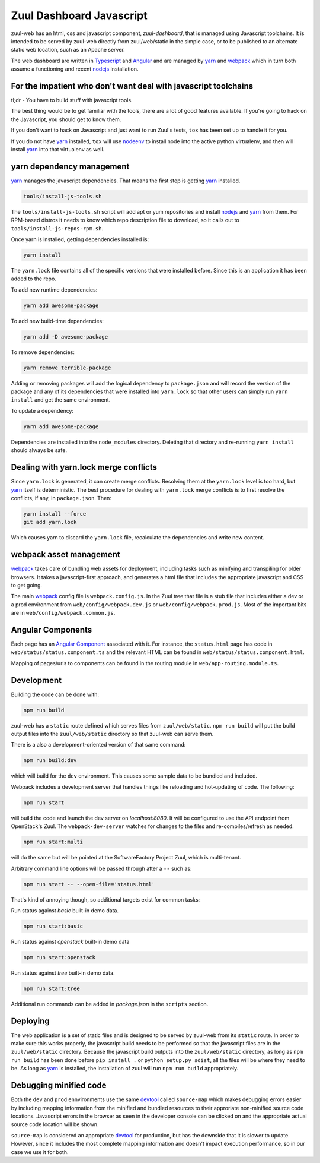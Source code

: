 Zuul Dashboard Javascript
=========================

zuul-web has an html, css and javascript component, `zuul-dashboard`, that
is managed using Javascript toolchains. It is intended to be served by zuul-web
directly from zuul/web/static in the simple case, or to be published to
an alternate static web location, such as an Apache server.

The web dashboard are written in `Typescript`_ and `Angular`_ and are
managed by `yarn`_ and `webpack`_ which in turn both assume a functioning
and recent `nodejs`_ installation.

For the impatient who don't want deal with javascript toolchains
----------------------------------------------------------------

tl;dr - You have to build stuff with javascript tools.

The best thing would be to get familiar with the tools, there are a lot of
good features available. If you're going to hack on the Javascript, you should
get to know them.

If you don't want to hack on Javascript and just want to run Zuul's tests,
``tox`` has been set up to handle it for you.

If you do not have `yarn`_ installed, ``tox`` will use `nodeenv`_ to install
node into the active python virtualenv, and then will install `yarn`_ into
that virtualenv as well.

yarn dependency management
--------------------------

`yarn`_ manages the javascript dependencies. That means the first step is
getting `yarn`_ installed.

.. code-block:: console

  tools/install-js-tools.sh

The ``tools/install-js-tools.sh`` script will add apt or yum repositories and
install `nodejs`_ and `yarn`_ from them. For RPM-based distros it needs to know
which repo description file to download, so it calls out to
``tools/install-js-repos-rpm.sh``.

Once yarn is installed, getting dependencies installed is:

.. code-block:: console

  yarn install

The ``yarn.lock`` file contains all of the specific versions that were
installed before. Since this is an application it has been added to the repo.

To add new runtime dependencies:

.. code-block:: console

  yarn add awesome-package

To add new build-time dependencies:

.. code-block:: console

  yarn add -D awesome-package

To remove dependencies:

.. code-block:: console

  yarn remove terrible-package

Adding or removing packages will add the logical dependency to ``package.json``
and will record the version of the package and any of its dependencies that
were installed into ``yarn.lock`` so that other users can simply run
``yarn install`` and get the same environment.

To update a dependency:

.. code-block:: console

  yarn add awesome-package

Dependencies are installed into the ``node_modules`` directory. Deleting that
directory and re-running ``yarn install`` should always be safe.

Dealing with yarn.lock merge conflicts
--------------------------------------

Since ``yarn.lock`` is generated, it can create merge conflicts. Resolving
them at the ``yarn.lock`` level is too hard, but `yarn`_ itself is
deterministic. The best procedure for dealing with ``yarn.lock`` merge
conflicts is to first resolve the conflicts, if any, in ``package.json``. Then:

.. code-block:: console

  yarn install --force
  git add yarn.lock

Which causes yarn to discard the ``yarn.lock`` file, recalculate the
dependencies and write new content.

webpack asset management
------------------------

`webpack`_ takes care of bundling web assets for deployment, including tasks
such as minifying and transpiling for older browsers. It takes a
javascript-first approach, and generates a html file that includes the
appropriate javascript and CSS to get going.

The main `webpack`_ config file is ``webpack.config.js``. In the Zuul tree that
file is a stub file that includes either a dev or a prod environment from
``web/config/webpack.dev.js`` or ``web/config/webpack.prod.js``. Most of the
important bits are in ``web/config/webpack.common.js``.

Angular Components
------------------

Each page has an `Angular Component`_ associated with it. For instance, the
``status.html`` page has code in ``web/status/status.component.ts`` and the
relevant HTML can be found in ``web/status/status.component.html``.

Mapping of pages/urls to components can be found in the routing module in
``web/app-routing.module.ts``.

Development
-----------

Building the code can be done with:

.. code-block:: bash

  npm run build

zuul-web has a ``static`` route defined which serves files from
``zuul/web/static``. ``npm run build`` will put the build output files
into the ``zuul/web/static`` directory so that zuul-web can serve them.

There is a also a development-oriented version of that same command:

.. code-block:: bash

  npm run build:dev

which will build for the ``dev`` environment. This causes some sample data
to be bundled and included.

Webpack includes a development server that handles things like reloading and
hot-updating of code. The following:

.. code-block:: bash

  npm run start

will build the code and launch the dev server on `localhost:8080`. It will
be configured to use the API endpoint from OpenStack's Zuul. The
``webpack-dev-server`` watches for changes to the files and
re-compiles/refresh as needed.

.. code-block:: bash

  npm run start:multi

will do the same but will be pointed at the SoftwareFactory Project Zuul, which
is multi-tenant.

Arbitrary command line options will be passed through after a ``--`` such as:

.. code-block:: bash

  npm run start -- --open-file='status.html'

That's kind of annoying though, so additional targets exist for common tasks:

Run status against `basic` built-in demo data.

.. code-block:: bash

  npm run start:basic

Run status against `openstack` built-in demo data

.. code-block:: bash

  npm run start:openstack

Run status against `tree` built-in demo data.

.. code-block:: bash

  npm run start:tree

Additional run commands can be added in `package.json` in the ``scripts``
section.

Deploying
---------

The web application is a set of static files and is designed to be served
by zuul-web from its ``static`` route. In order to make sure this works
properly, the javascript build needs to be performed so that the javascript
files are in the ``zuul/web/static`` directory. Because the javascript
build outputs into the ``zuul/web/static`` directory, as long as
``npm run build`` has been done before ``pip install .`` or
``python setup.py sdist``, all the files will be where they need to be.
As long as `yarn`_ is installed, the installation of zuul will run
``npm run build`` appropriately.

Debugging minified code
-----------------------

Both the ``dev`` and ``prod`` ennvironments use the same `devtool`_
called ``source-map`` which makes debugging errors easier by including mapping
information from the minified and bundled resources to their approriate
non-minified source code locations. Javascript errors in the browser as seen
in the developer console can be clicked on and the appropriate actual source
code location will be shown.

``source-map`` is considered an appropriate `devtool`_ for production, but has
the downside that it is slower to update. However, since it includes the most
complete mapping information and doesn't impact execution performance, so in
our case we use it for both.

.. _yarn: https://yarnpkg.com/en/
.. _nodejs: https://nodejs.org/
.. _webpack: https://webpack.js.org/
.. _devtool: https://webpack.js.org/configuration/devtool/#devtool
.. _nodeenv: https://pypi.org/project/nodeenv
.. _Angular: https://angular.io
.. _Angular Component: https://angular.io/guide/architecture-components
.. _Typescript: https://www.typescriptlang.org/
